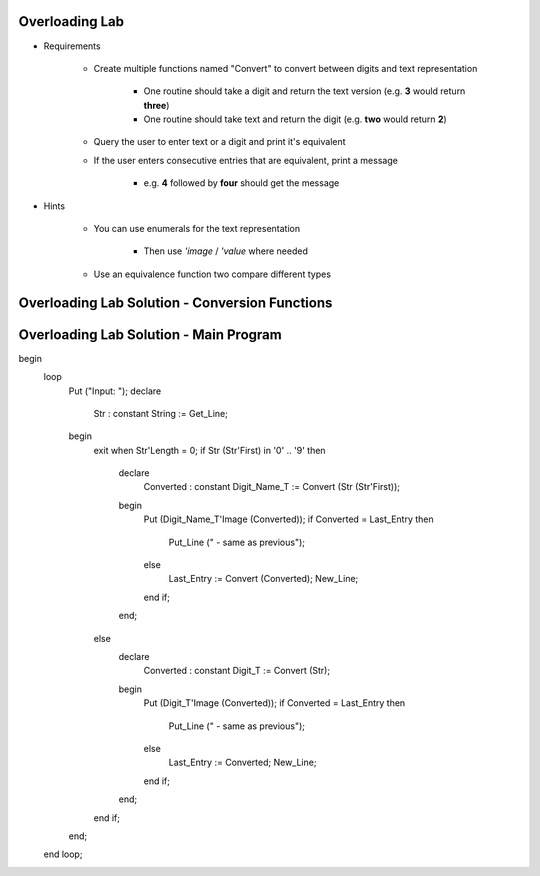 -----------------
Overloading Lab
-----------------

* Requirements

   - Create multiple functions named "Convert" to convert between digits and text representation

      + One routine should take a digit and return the text version (e.g. **3** would return **three**)

      + One routine should take text and return the digit (e.g. **two** would return **2**)

   - Query the user to enter text or a digit and print it's equivalent
   - If the user enters consecutive entries that are equivalent, print a message

      + e.g. **4** followed by **four** should get the message

* Hints

   - You can use enumerals for the text representation

      + Then use *'image* / *'value* where needed

   - Use an equivalence function two compare different types

-------------------------------------------------
Overloading Lab Solution - Conversion Functions
-------------------------------------------------

.. container:: source_include labs/answers/090_overloading.txt :start-after:--Conversion_Functions :end-before:--Conversion_Functions :code:Ada

-------------------------------------------------
Overloading Lab Solution - Main Program
-------------------------------------------------

.. container:: source_include labs/answers/090_overloading.txt :start-after:--Main :end-before:--Main :code:Ada

   begin
      loop
         Put ("Input: ");
         declare
            Str : constant String := Get_Line;
         begin
            exit when Str'Length = 0;
            if Str (Str'First) in '0' .. '9' then
               declare
                  Converted : constant Digit_Name_T := Convert (Str (Str'First));
               begin
                  Put (Digit_Name_T'Image (Converted));
                  if Converted = Last_Entry then
                     Put_Line (" - same as previous");
                  else
                     Last_Entry := Convert (Converted);
                     New_Line;
                  end if;
               end;
            else
               declare
                  Converted : constant Digit_T := Convert (Str);
               begin
                  Put (Digit_T'Image (Converted));
                  if Converted = Last_Entry then
                     Put_Line (" - same as previous");
                  else
                     Last_Entry := Converted;
                     New_Line;
                  end if;
               end;
            end if;
         end;
      end loop;
